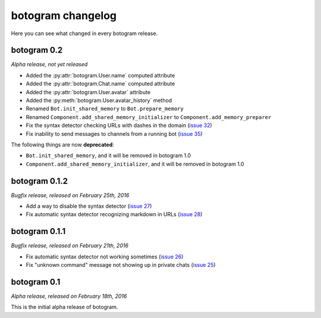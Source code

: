 .. Copyright (c) 2016 Pietro Albini <pietro@pietroalbini.io>
   Released under the MIT license

.. _changelog:

==================
botogram changelog
==================

Here you can see what changed in every botogram release.

.. _changelog-0.2:

botogram 0.2
=============

*Alpha release, not yet released*

* Added the :py:attr:`botogram.User.name` computed attribute
* Added the :py:attr:`botogram.Chat.name` computed attribute
* Added the :py:attr:`botogram.User.avatar` attribute
* Added the :py:meth:`botogram.User.avatar_history` method
* Renamed ``Bot.init_shared_memory`` to ``Bot.prepare_memory``
* Renamed ``Component.add_shared_memory_initializer`` to
  ``Component.add_memory_preparer``
* Fix the syntax detector checking URLs with dashes in the domain (`issue 32`_)
* Fix inability to send messages to channels from a running bot (`issue 35`_)

The following things are now **deprecated**:

* ``Bot.init_shared_memory``, and it will be removed in botogram 1.0
* ``Component.add_shared_memory_initializer``, and it will be removed in
  botogram 1.0

.. _issue 32: https://github.com/pietroalbini/botogram/issues/32
.. _issue 35: https://github.com/pietroalbini/botogram/issues/35

.. _changelog-0.1.2:

botogram 0.1.2
==============

*Bugfix release, released on February 25th, 2016*

* Add a way to disable the syntax detector (`issue 27`_)
* Fix automatic syntax detector recognizing markdown in URLs (`issue 28`_)

.. _issue 27: https://github.com/pietroalbini/botogram/issues/27
.. _issue 28: https://github.com/pietroalbini/botogram/issues/28

.. _changelog-0.1.1:

botogram 0.1.1
==============

*Bugfix release, released on February 21th, 2016*

* Fix automatic syntax detector not working sometimes (`issue 26`_)
* Fix "unknown command" message not showing up in private chats (`issue 25`_)

.. _issue 25: https://github.com/pietroalbini/botogram/issues/25
.. _issue 26: https://github.com/pietroalbini/botogram/issues/26

.. _changelog-0.1:

botogram 0.1
============

*Alpha release, released on February 18th, 2016*

This is the initial alpha release of botogram.
